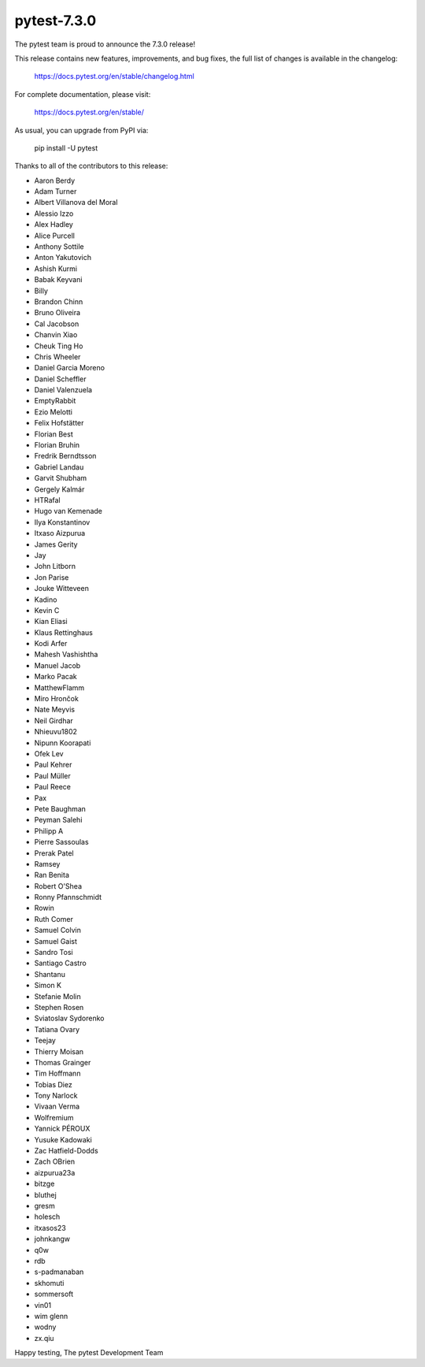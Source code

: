 pytest-7.3.0
=======================================

The pytest team is proud to announce the 7.3.0 release!

This release contains new features, improvements, and bug fixes,
the full list of changes is available in the changelog:

    https://docs.pytest.org/en/stable/changelog.html

For complete documentation, please visit:

    https://docs.pytest.org/en/stable/

As usual, you can upgrade from PyPI via:

    pip install -U pytest

Thanks to all of the contributors to this release:

* Aaron Berdy
* Adam Turner
* Albert Villanova del Moral
* Alessio Izzo
* Alex Hadley
* Alice Purcell
* Anthony Sottile
* Anton Yakutovich
* Ashish Kurmi
* Babak Keyvani
* Billy
* Brandon Chinn
* Bruno Oliveira
* Cal Jacobson
* Chanvin Xiao
* Cheuk Ting Ho
* Chris Wheeler
* Daniel Garcia Moreno
* Daniel Scheffler
* Daniel Valenzuela
* EmptyRabbit
* Ezio Melotti
* Felix Hofstätter
* Florian Best
* Florian Bruhin
* Fredrik Berndtsson
* Gabriel Landau
* Garvit Shubham
* Gergely Kalmár
* HTRafal
* Hugo van Kemenade
* Ilya Konstantinov
* Itxaso Aizpurua
* James Gerity
* Jay
* John Litborn
* Jon Parise
* Jouke Witteveen
* Kadino
* Kevin C
* Kian Eliasi
* Klaus Rettinghaus
* Kodi Arfer
* Mahesh Vashishtha
* Manuel Jacob
* Marko Pacak
* MatthewFlamm
* Miro Hrončok
* Nate Meyvis
* Neil Girdhar
* Nhieuvu1802
* Nipunn Koorapati
* Ofek Lev
* Paul Kehrer
* Paul Müller
* Paul Reece
* Pax
* Pete Baughman
* Peyman Salehi
* Philipp A
* Pierre Sassoulas
* Prerak Patel
* Ramsey
* Ran Benita
* Robert O'Shea
* Ronny Pfannschmidt
* Rowin
* Ruth Comer
* Samuel Colvin
* Samuel Gaist
* Sandro Tosi
* Santiago Castro
* Shantanu
* Simon K
* Stefanie Molin
* Stephen Rosen
* Sviatoslav Sydorenko
* Tatiana Ovary
* Teejay
* Thierry Moisan
* Thomas Grainger
* Tim Hoffmann
* Tobias Diez
* Tony Narlock
* Vivaan Verma
* Wolfremium
* Yannick PÉROUX
* Yusuke Kadowaki
* Zac Hatfield-Dodds
* Zach OBrien
* aizpurua23a
* bitzge
* bluthej
* gresm
* holesch
* itxasos23
* johnkangw
* q0w
* rdb
* s-padmanaban
* skhomuti
* sommersoft
* vin01
* wim glenn
* wodny
* zx.qiu


Happy testing,
The pytest Development Team
